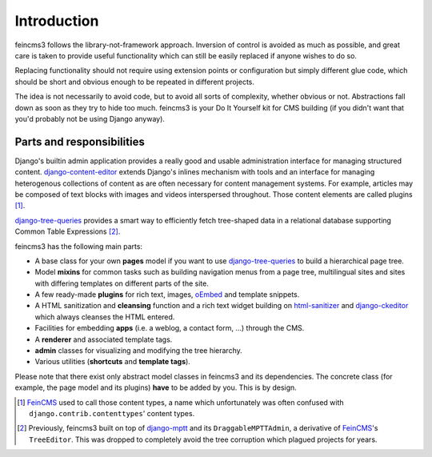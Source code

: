 Introduction
============

feincms3 follows the library-not-framework approach. Inversion of
control is avoided as much as possible, and great care is taken to
provide useful functionality which can still be easily replaced if
anyone wishes to do so.

Replacing functionality should not require using extension points or
configuration but simply different glue code, which should be short and
obvious enough to be repeated in different projects.

The idea is not necessarily to avoid code, but to avoid all sorts of
complexity, whether obvious or not. Abstractions fall down as soon as
they try to hide too much. feincms3 is your Do It Yourself kit for CMS
building (if you didn't want that you'd probably not be using Django
anyway).


Parts and responsibilities
~~~~~~~~~~~~~~~~~~~~~~~~~~

Django's builtin admin application provides a really good and usable
administration interface for managing structured content.
django-content-editor_ extends Django's inlines mechanism with tools and
an interface for managing heterogenous collections of content as are
often necessary for content management systems. For example, articles
may be composed of text blocks with images and videos interspersed
throughout. Those content elements are called plugins [#]_.

django-tree-queries_ provides a smart way to efficiently fetch
tree-shaped data in a relational database supporting Common Table
Expressions [#]_.

feincms3 has the following main parts:

- A base class for your own **pages** model if you want to use
  django-tree-queries_ to build a hierarchical page tree.
- Model **mixins** for common tasks such as building navigation menus from a
  page tree, multilingual sites and sites with differing templates on
  different parts of the site.
- A few ready-made **plugins** for rich text, images, oEmbed_ and template
  snippets.
- A HTML sanitization and **cleansing** function and a rich text widget
  building on html-sanitizer_ and django-ckeditor_ which always cleanses
  the HTML entered.
- Facilities for embedding **apps** (i.e. a weblog, a contact form, ...)
  through the CMS.
- A **renderer** and associated template tags.
- **admin** classes for visualizing and modifying the tree hierarchy.
- Various utilities (**shortcuts** and **template tags**).

Please note that there exist only abstract model classes in feincms3 and
its dependencies. The concrete class (for example, the page model and
its plugins) **have** to be added by you. This is by design.

.. [#] FeinCMS_ used to call those content types, a name which
   unfortunately was often confused with
   ``django.contrib.contenttypes``' content types.
.. [#] Previously, feincms3 built on top of django-mptt_ and its
   ``DraggableMPTTAdmin``, a derivative of FeinCMS_'s ``TreeEditor``. This
   was dropped to completely avoid the tree corruption which plagued
   projects for years.


.. _django-ckeditor: https://github.com/django-ckeditor/django-ckeditor
.. _django-content-editor: https://django-content-editor.readthedocs.io
.. _django-mptt: https://django-mptt.readthedocs.io
.. _django-tree-queries: https://github.com/matthiask/django-tree-queries
.. _FeinCMS: https://github.com/feincms/feincms
.. _html-sanitizer: https://github.com/matthiask/html-sanitizer
.. _oEmbed: http://oembed.com
